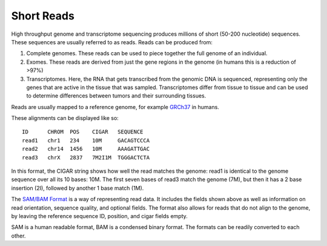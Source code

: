 ------------
Short Reads
------------

High throughput genome and transcriptome sequencing produces millions of short (50-200 nucleotide) sequences.
These sequences are usually referred to as reads. Reads can be produced from:

#. Complete genomes. These reads can be used to piece together the full genome of an individual.
#. Exomes. These reads are derived from just the gene regions in the genome (in humans this is a reduction of >97%)
#. Transcriptomes. Here, the RNA that gets transcribed from the genomic DNA is sequenced, representing only the genes that are active in the tissue that was sampled. Transcriptomes differ from tissue to tissue and can be used to determine differences between tumors and their surrounding tissues.

Reads are usually mapped to a reference genome, for example `GRCh37`_ in humans.

These alignments can be displayed like so::

    ID      CHROM  POS    CIGAR   SEQUENCE  
    read1   chr1   234    10M     GACAGTCCCA  
    read2   chr14  1456   10M     AAAGATTGAC  
    read3   chrX   2837   7M2I1M  TGGGACTCTA  


In this format, the CIGAR string shows how well the read matches the genome: read1 is identical to the genome sequence over all its
10 bases: 10M. The first seven bases of read3 match the genome (7M), but then it has a 2 base insertion (2I), followed by another 1 base match (1M).

The `SAM/BAM Format`_ is a way of representing read data. It includes the fields shown above as well as information on read orientation, sequence quality, and optional fields. The format also allows for reads that do not align to the genome, by leaving the reference sequence ID, position, and cigar fields empty.

SAM is a human readable format, BAM is a condensed binary format. The formats can be readily converted to each other.

.. _SAM/BAM Format: https://samtools.github.io/hts-specs/SAMv1.pdf

.. _GRCh37: http://www.ncbi.nlm.nih.gov/assembly/GCF_000001405.13
